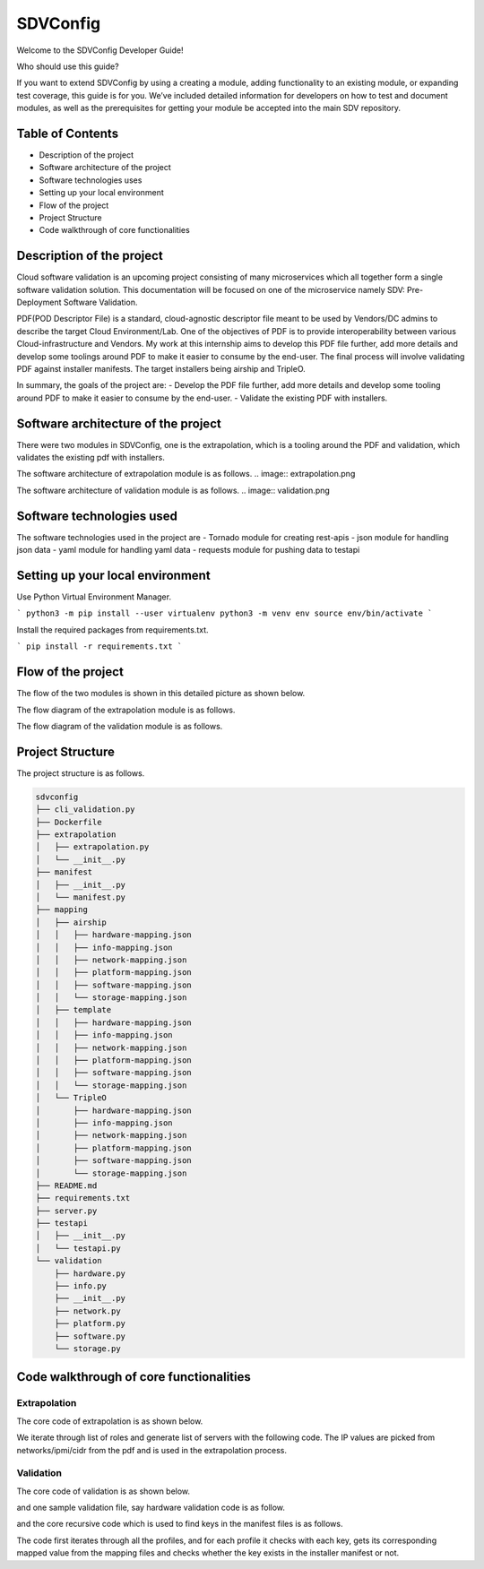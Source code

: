 =========
SDVConfig
=========
Welcome to the SDVConfig Developer Guide!

Who should use this guide?

If you want to extend SDVConfig by using a creating a module, adding functionality to an existing module, or expanding test coverage, this guide is for you. We’ve included detailed information for developers on how to test and document modules, as well as the prerequisites for getting your module be accepted into the main SDV repository.

Table of Contents
^^^^^^^^^^^^^^^^^
- Description of the project
- Software architecture of the project
- Software technologies uses
- Setting up your local environment
- Flow of the project
- Project Structure
- Code walkthrough of core functionalities

Description of the project
^^^^^^^^^^^^^^^^^^^^^^^^^^
Cloud software validation is an upcoming project consisting of many microservices which all together form a single software validation solution. This documentation will be focused on one of the microservice namely SDV: Pre-Deployment Software Validation.

PDF(POD Descriptor File) is a standard, cloud-agnostic descriptor file meant to be used by Vendors/DC admins to describe the target Cloud Environment/Lab. One of the objectives of PDF is to provide interoperability between various Cloud-infrastructure and Vendors. My work at this internship aims to develop this PDF file further, add more details and develop some toolings around PDF to make it easier to consume by the end-user. The final process will involve validating PDF against installer manifests. The target installers being airship and TripleO.

In summary, the goals of the project are:
- Develop the PDF file further, add more details and develop some tooling around PDF to make it easier to consume by the end-user.
- Validate the existing PDF with installers.

Software architecture of the project
^^^^^^^^^^^^^^^^^^^^^^^^^^^^^^^^^^^^
There were two modules in SDVConfig, one is the extrapolation, which is a tooling around the PDF and validation, which validates the existing pdf with installers.

The software architecture of extrapolation module is as follows.
.. image:: extrapolation.png

The software architecture of validation module is as follows.
.. image:: validation.png

Software technologies used
^^^^^^^^^^^^^^^^^^^^^^^^^^
The software technologies used in the project are
- Tornado module for creating rest-apis
- json module for handling json data
- yaml module for handling yaml data
- requests module for pushing data to testapi

Setting up your local environment
^^^^^^^^^^^^^^^^^^^^^^^^^^^^^^^^^
Use Python Virtual Environment Manager.

```
python3 -m pip install --user virtualenv
python3 -m venv env
source env/bin/activate
```

Install the required packages from requirements.txt.

```
pip install -r requirements.txt
```

Flow of the project
^^^^^^^^^^^^^^^^^^^
The flow of the two modules is shown in this detailed picture as shown below.

The flow diagram of the extrapolation module is as follows.

.. image:: extrapolation-flow.png

The flow diagram of the validation module is as follows.

.. image:: validation-flow.png

Project Structure
^^^^^^^^^^^^^^^^^
The project structure is as follows.

.. code-block:: bash

    sdvconfig
    ├── cli_validation.py
    ├── Dockerfile
    ├── extrapolation
    │   ├── extrapolation.py
    │   └── __init__.py
    ├── manifest
    │   ├── __init__.py
    │   └── manifest.py
    ├── mapping
    │   ├── airship
    │   │   ├── hardware-mapping.json
    │   │   ├── info-mapping.json
    │   │   ├── network-mapping.json
    │   │   ├── platform-mapping.json
    │   │   ├── software-mapping.json
    │   │   └── storage-mapping.json
    │   ├── template
    │   │   ├── hardware-mapping.json
    │   │   ├── info-mapping.json
    │   │   ├── network-mapping.json
    │   │   ├── platform-mapping.json
    │   │   ├── software-mapping.json
    │   │   └── storage-mapping.json
    │   └── TripleO
    │       ├── hardware-mapping.json
    │       ├── info-mapping.json
    │       ├── network-mapping.json
    │       ├── platform-mapping.json
    │       ├── software-mapping.json
    │       └── storage-mapping.json
    ├── README.md
    ├── requirements.txt
    ├── server.py
    ├── testapi
    │   ├── __init__.py
    │   └── testapi.py
    └── validation
        ├── hardware.py
        ├── info.py
        ├── __init__.py
        ├── network.py
        ├── platform.py
        ├── software.py
        └── storage.py


Code walkthrough of core functionalities
^^^^^^^^^^^^^^^^^^^^^^^^^^^^^^^^^^^^^^^^
Extrapolation
"""""""""""""
The core code of extrapolation is as shown below.

.. code:: python
    def extrapolate(self):
        """ Perform Extrapolation """

        list_servers = []

        # get ipmi info
        count = 0

        for val in self.pdf["roles"]:
            num_servers = int(val["count"]) # Number of servers in the particular role.
            role = val["name"]

            for idx in range(num_servers):
                temp = dict()
                temp["role_name"] = role
                temp["device_name"] = str(role) + str(idx + 1)
                temp["az_name"] = "default"
                temp["ha_name"] = "default"

                temp["ilo_info"] = self.get_ilo_info(count)
                count += 1

                list_servers.append(temp)

We iterate through list of roles and generate list of servers with the following code. The IP values are picked from networks/ipmi/cidr from the pdf and is used in the extrapolation process.

Validation
""""""""""
The core code of validation is as shown below.

.. code:: python
    def validate(self):
        """ description about validation """
        # validate info
        correct, wrong, total, result = InfoValidation(
            self.json, self.manifest, self.logger).get_values()
        self.correct += correct
        self.wrong += wrong
        self.total += total
        string = (
            "The number of correct :{} wrong:{} and total:{} in info profile\n\n".format(
                self.correct,
                self.wrong,
                self.total))
        self.result += result + string

        # iterate through the roles: have a class for each for each of the roles
        for _, value in enumerate(self.json["roles"]):
            role = value["name"]
            # print(role,value["hardware_profile"])
            correct, wrong, total, result = HardwareValidation(
                self.json, value["hardware_profile"], self.manifest, self.logger).get_values()
            self.correct += correct
            self.wrong += wrong
            self.total += total
            string = (
                "The number of correct :{} wrong:{} and total:{} in hardware profile\n\n".format(
                    correct, wrong, total))
            self.result += result + string

            correct, wrong, total, result = StorageValidation(
                role, self.json, value["storage_mapping"], self.manifest, self.logger).get_values()
            self.correct += correct
            self.wrong += wrong
            self.total += total
            string = (
                "The number of correct :{} wrong:{} and total:{} in storage profile\n\n".format(
                    correct, wrong, total))
            self.result += result + string

            correct, wrong, total, result = SoftwareValidation(role, self.json, \
                value["sw_set_name"], self.manifest, self.global_sw_dir, self.type_sw_dir, \
                    self.site_sw_dir, self.logger).get_values()
            self.correct += correct
            self.wrong += wrong
            self.total += total
            string = (
                "The number of correct :{} wrong:{} and total:{} in software profile\n\n".format(
                    correct, wrong, total))
            self.result += result + string

            correct, wrong, total, result = PlatformValidation(
                role, self.json, value["platform_profile"], self.manifest, self.logger).get_values()
            self.correct += correct
            self.wrong += wrong
            self.total += total
            string = (
                "The number of correct :{} wrong:{} and total:{} in platform profile\n\n".format(
                    correct, wrong, total))
            self.result += result + string

            correct, wrong, total, result = NetworkValidation(role, self.json, \
                value["interface_mapping"], self.manifest, self.logger).get_values()
            self.correct += correct
            self.wrong += wrong
            self.total += total
            string = (
                "The number of correct :{} wrong:{} and total:{} in network profile\n\n".format(
                    correct, wrong, total))
            self.result += result + string

        self.testapi_result["timestamp"] = datetime.datetime.now()
        self.testapi_result["correct"] = self.correct
        self.testapi_result["wrong"] = self.wrong
        self.testapi_result["total"] = self.total

        # print the final report
        self.logger.info("Validation complete!")
        # push results to opnfv testapi
        PushResults(self.testapi_result, self.logger)

        return self.result

and one sample validation file, say hardware validation code is as follow.

.. code:: python
    def validate_profile(self, value):
        """ validate profile """
        val = ""
        profile = 'profile'
        keys = [
            'bios_version',
            'bios_mode',
            'bootstrap_proto',
            'hyperthreading_enabled',
            'bios_setting']

        for key in self.json[profile]:
            if key["profile_name"] == value:
                val = key
                break

        if val == "":
            self.logger.error("Not able to find bios profile name: %s", value)
        else:
            for key in keys:
                try:
                    temp1 = val[key]
                    temp2 = self.manifest.find_val(self.role, profile, key)
                    self.comparison(key, profile, temp1, temp2)
                except KeyError:
                    self.logger.error("Not able to find key: %s in profile: %s", key, value)

            self.logger.info("Completed with the validation of profile name:%s", value)

and the core recursive code which is used to find keys in the manifest files is as follows.

.. code::python
    def find_vals(self, key, temp_json):
        """ insert all matching json key-vals in array """
        # self.logger.info("temp_json value:%s", temp_json)
        for k, value in temp_json.items():
            if k == key:
                if isinstance(value, list):
                    for val in value:
                        self.vals.append(str(val))
                else:
                    self.vals.append(str(value))

            if isinstance(value, dict):
                found = self.find_vals(key, value)
                if found:
                    return True

            if isinstance(value, list):
                for _, val in enumerate(value):
                    if isinstance(val, str):
                        continue
                    found = self.find_vals(key, val)
                    if found:
                        return True
        return False

The code first iterates through all the profiles, and for each profile it checks with each key, gets its corresponding mapped value from the mapping files and checks whether the key exists in the installer manifest or not.